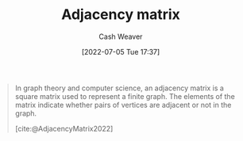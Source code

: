 :PROPERTIES:
:ID:       61ab086c-842c-4d34-8c96-99cb9b80293f
:END:
#+title: Adjacency matrix
#+author: Cash Weaver
#+date: [2022-07-05 Tue 17:37]
#+filetags: :concept:

#+begin_quote
In graph theory and computer science, an adjacency matrix is a square matrix used to represent a finite graph. The elements of the matrix indicate whether pairs of vertices are adjacent or not in the graph.

[cite:@AdjacencyMatrix2022]
#+end_quote

#+print_bibliography:
* Anki :noexport:
:PROPERTIES:
:ANKI_DECK: Default
:END:
** [[id:61ab086c-842c-4d34-8c96-99cb9b80293f][Adjacency matrix]]
:PROPERTIES:
:ANKI_DECK: Default
:ANKI_NOTE_TYPE: Definition
:ANKI_NOTE_ID: 1657068007926
:END:
*** Context
[[id:5bc61709-6612-4287-921f-3e2509bd2261][Graph Theory]]
*** Definition
A square matrix used to represent a finite [[id:8bff4dfc-8073-4d45-ab89-7b3f97323327][Graph]]. Elements of the matrix indicate adjacency between corresponding pairs of [[id:1b2526af-676d-4c0f-aa85-1ba05b8e7a93][Vertices]].
*** Extra
*** Source
[cite:@AdjacencyMatrix2022]

